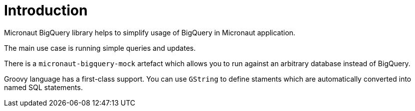 
[[_introduction]]
= Introduction

Micronaut BigQuery library helps to simplify usage of BigQuery
in Micronaut application.

The main use case is running simple queries and updates.

There is a `micronaut-bigquery-mock` artefact which allows you to run
against an arbitrary database instead of BigQuery.

Groovy language has a first-class support. You can use `GString` to define staments which are
automatically converted into named SQL statements.
